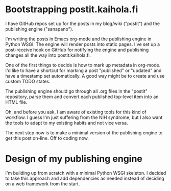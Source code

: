 * Bootstrapping postit.kaihola.fi
I have GitHub repos set up for the posts in my blog/wiki ("postit")
and the publishing engine ("sanapano").

I'm writing the posts in Emacs org-mode and the publishing engine in
Python WSGI.  The engine will render posts into static pages.  I've
set up a post-receive hook on GitHub for notifying the engine and
publishing changes all the way into postit.kaihola.fi.

One of the first things to decide is how to mark up metadata in
org-mode.  I'd like to have a shortcut for marking a post "published"
or "updated" and have a timestamp set automatically.  A good way might
be to create and use custom TODO states.

The publishing engine should go through all .org files in the "postit"
repository, parse them and convert each published top-level item into
an HTML file.

Oh, and before you ask, I am aware of existing tools for this kind of
workflow.  I guess I'm just suffering from the NIH syndrome, but I
also want the tools to adapt to my existing habits and not vice versa.

The next step now is to make a minimal version of the publishing
engine to get this post on-line.  Off to coding now.
* Design of my publishing engine
I'm building up from scratch with a minimal Python WSGI skeleton.  I
decided to take this approach and add dependencies as needed instead
of deciding on a web framework from the start.
